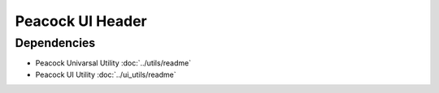 Peacock UI Header
-----------------

~~~~~~~~~~~~
Dependencies
~~~~~~~~~~~~

* Peacock Univarsal Utility :doc:`../utils/readme`
* Peacock UI Utility :doc:`../ui_utils/readme`